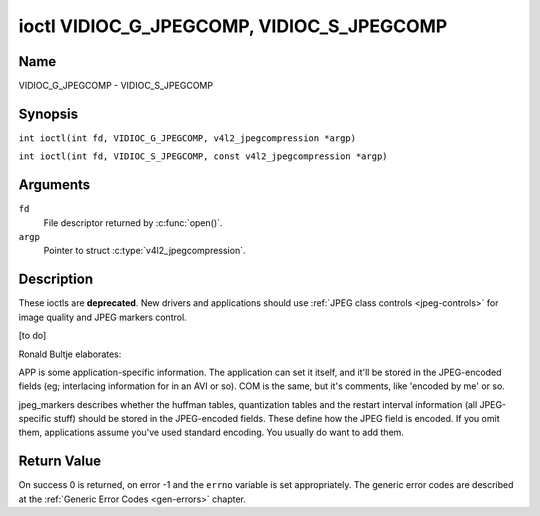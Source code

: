 .. SPDX-License-Identifier: GFDL-1.1-no-invariants-or-later
.. c:namespace:: V4L

.. _VIDIOC_G_JPEGCOMP:

******************************************
ioctl VIDIOC_G_JPEGCOMP, VIDIOC_S_JPEGCOMP
******************************************

Name
====

VIDIOC_G_JPEGCOMP - VIDIOC_S_JPEGCOMP

Synopsis
========

.. c:macro:: VIDIOC_G_JPEGCOMP

``int ioctl(int fd, VIDIOC_G_JPEGCOMP, v4l2_jpegcompression *argp)``

.. c:macro:: VIDIOC_S_JPEGCOMP

``int ioctl(int fd, VIDIOC_S_JPEGCOMP, const v4l2_jpegcompression *argp)``

Arguments
=========

``fd``
    File descriptor returned by :c:func:`open()`.

``argp``
    Pointer to struct :c:type:`v4l2_jpegcompression`.

Description
===========

These ioctls are **deprecated**. New drivers and applications should use
:ref:`JPEG class controls <jpeg-controls>` for image quality and JPEG
markers control.

[to do]

Ronald Bultje elaborates:

APP is some application-specific information. The application can set it
itself, and it'll be stored in the JPEG-encoded fields (eg; interlacing
information for in an AVI or so). COM is the same, but it's comments,
like 'encoded by me' or so.

jpeg_markers describes whether the huffman tables, quantization tables
and the restart interval information (all JPEG-specific stuff) should be
stored in the JPEG-encoded fields. These define how the JPEG field is
encoded. If you omit them, applications assume you've used standard
encoding. You usually do want to add them.

.. tabularcolumns:: |p{1.2cm}|p{3.0cm}|p{13.3cm}|

.. c:type:: v4l2_jpegcompression

.. flat-table:: struct v4l2_jpegcompression
    :header-rows:  0
    :stub-columns: 0
    :widths:       1 1 2

    * - int
      - ``quality``
      - Deprecated. If
	:ref:`V4L2_CID_JPEG_COMPRESSION_QUALITY <jpeg-quality-control>`
	control is exposed by a driver applications should use it instead
	and ignore this field.
    * - int
      - ``APPn``
      -
    * - int
      - ``APP_len``
      -
    * - char
      - ``APP_data``\ [60]
      -
    * - int
      - ``COM_len``
      -
    * - char
      - ``COM_data``\ [60]
      -
    * - __u32
      - ``jpeg_markers``
      - See :ref:`jpeg-markers`. Deprecated. If
	:ref:`V4L2_CID_JPEG_ACTIVE_MARKER <jpeg-active-marker-control>`
	control is exposed by a driver applications should use it instead
	and ignore this field.

.. tabularcolumns:: |p{6.6cm}|p{2.2cm}|p{8.7cm}|

.. _jpeg-markers:

.. flat-table:: JPEG Markers Flags
    :header-rows:  0
    :stub-columns: 0
    :widths:       3 1 4

    * - ``V4L2_JPEG_MARKER_DHT``
      - (1<<3)
      - Define Huffman Tables
    * - ``V4L2_JPEG_MARKER_DQT``
      - (1<<4)
      - Define Quantization Tables
    * - ``V4L2_JPEG_MARKER_DRI``
      - (1<<5)
      - Define Restart Interval
    * - ``V4L2_JPEG_MARKER_COM``
      - (1<<6)
      - Comment segment
    * - ``V4L2_JPEG_MARKER_APP``
      - (1<<7)
      - App segment, driver will always use APP0

Return Value
============

On success 0 is returned, on error -1 and the ``errno`` variable is set
appropriately. The generic error codes are described at the
:ref:`Generic Error Codes <gen-errors>` chapter.
